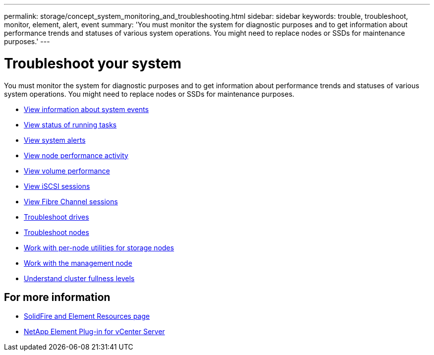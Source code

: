 ---
permalink: storage/concept_system_monitoring_and_troubleshooting.html
sidebar: sidebar
keywords: trouble, troubleshoot, monitor, element, alert, event
summary: 'You must monitor the system for diagnostic purposes and to get information about performance trends and statuses of various system operations. You might need to replace nodes or SSDs for maintenance purposes.'
---

= Troubleshoot your system
:icons: font
:imagesdir: ../media/

[.lead]
You must monitor the system for diagnostic purposes and to get information about performance trends and statuses of various system operations. You might need to replace nodes or SSDs for maintenance purposes.


* link:task_monitor_information_about_system_events.html[View information about system events]
* link:reference_monitor_status_of_running_tasks.html[View status of running tasks]
* link:task_monitor_system_alerts.html[View system alerts]
* link:task_monitor_node_performance_activity.html[View node performance activity]
* link:task_monitor_volume_performance.html[View volume performance]
* link:task_monitor_iscsi_sessions.html[View iSCSI sessions]
* link:task_monitor_fibre_channel_sessions.html[View Fibre Channel sessions]
* link:concept_troubleshoot_drives.html[Troubleshoot drives]
* link:concept_troubleshoot_nodes.html[Troubleshoot nodes]
* link:concept_per_node_work_with_utilities.html[Work with per-node utilities for storage nodes]
* link:concept_mnode_work_with_the_management_node.html[Work with the management node]
* link:concept_monitor_understand_cluster_fullness_levels.html[Understand cluster fullness levels]



== For more information
* https://www.netapp.com/data-storage/solidfire/documentation[SolidFire and Element Resources page^]
* https://docs.netapp.com/us-en/vcp/index.html[NetApp Element Plug-in for vCenter Server^]

